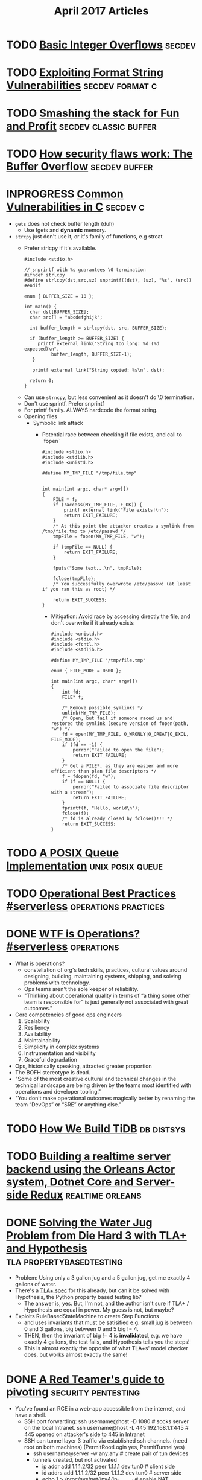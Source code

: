 #+TITLE: April 2017 Articles

* TODO [[http://phrack.org/issues/60/10.html][Basic Integer Overflows]]                                       :secdev:
* TODO [[https://crypto.stanford.edu/cs155/papers/formatstring-1.2.pdf][Exploiting Format String Vulnerabilities]]             :secdev:format:c:
* TODO [[http://insecure.org/stf/smashstack.html][Smashing the stack for Fun and Profit]]          :secdev:classic:buffer:
* TODO [[https://arstechnica.com/security/2015/08/how-security-flaws-work-the-buffer-overflow/][How security flaws work: The Buffer Overflow]]           :secdev:buffer:
* INPROGRESS [[https://security.web.cern.ch/security/recommendations/en/codetools/c.shtml][Common Vulnerabilities in C]]                           :secdev:c:
  - =gets= does not check buffer length (duh)
    - Use fgets and *dynamic* memory. 
  - =strcpy= just don't use it, or it's family of functions, e.g strcat
    - Prefer strlcpy if it's available.
      #+begin_src
      #include <stdio.h>
 
      // snprintf with %s guarantees \0 termination
      #ifndef strlcpy
      #define strlcpy(dst,src,sz) snprintf((dst), (sz), "%s", (src))
      #endif
 
      enum { BUFFER_SIZE = 10 };
 
      int main() {
        char dst[BUFFER_SIZE];
        char src[] = "abcdefghijk";
 
        int buffer_length = strlcpy(dst, src, BUFFER_SIZE);
 
        if (buffer_length >= BUFFER_SIZE) {
           printf external link("String too long: %d (%d expected)\n",
                buffer_length, BUFFER_SIZE-1);
         }
 
         printf external link("String copied: %s\n", dst);
 
        return 0;
      }
      #+end_src
   - Can use =strncpy=, but less convenient as it doesn't do \0 termination.
   - Don't use sprintf. Prefer snprintf
   - For printf family. ALWAYS hardcode the format string.
   - Opening files
     - Symbolic link attack
       - Potential race between checking if file exists, and call to `fopen` 
          #+begin_src
          #include <stdio.h>
          #include <stdlib.h>
          #include <unistd.h>
           
          #define MY_TMP_FILE "/tmp/file.tmp"
           
           
          int main(int argc, char* argv[])
          {
              FILE * f;
              if (!access(MY_TMP_FILE, F_OK)) {
                  printf external link("File exists!\n");
                  return EXIT_FAILURE;
              }
              /* At this point the attacker creates a symlink from /tmp/file.tmp to /etc/passwd */
              tmpFile = fopen(MY_TMP_FILE, "w");
           
              if (tmpFile == NULL) {
                  return EXIT_FAILURE;
              }
           
              fputs("Some text...\n", tmpFile);
           
              fclose(tmpFile);
              /* You successfully overwrote /etc/passwd (at least if you ran this as root) */
           
              return EXIT_SUCCESS;
          }
          #+end_src
        - Mitigation: Avoid race by accessing directly the file, and don't overwrite if it already exists
          #+begin_src
          #include <unistd.h>
          #include <stdio.h>
          #include <fcntl.h>
          #include <stdlib.h>
           
          #define MY_TMP_FILE "/tmp/file.tmp"
           
          enum { FILE_MODE = 0600 };
           
          int main(int argc, char* argv[])
          {
              int fd;
              FILE* f;
           
              /* Remove possible symlinks */
              unlink(MY_TMP_FILE);
              /* Open, but fail if someone raced us and restored the symlink (secure version of fopen(path, "w") */
              fd = open(MY_TMP_FILE, O_WRONLY|O_CREAT|O_EXCL, FILE_MODE);
              if (fd == -1) {
                  perror("Failed to open the file");
                  return EXIT_FAILURE;
              }
              /* Get a FILE*, as they are easier and more efficient than plan file descriptors */
              f = fdopen(fd, "w");
              if (f == NULL) {
                  perror("Failed to associate file descriptor with a stream");
                  return EXIT_FAILURE;
              }
              fprintf(f, "Hello, world\n");
              fclose(f);
              /* fd is already closed by fclose()!!! */
              return EXIT_SUCCESS;
          }
          #+end_src
    
   
* TODO [[https://zinascii.com/2014/a-posix-queue-implementation.html][A POSIX Queue Implementation]]                        :unix:posix:queue:
* TODO [[https://charity.wtf/2016/05/31/operational-best-practices-serverless/][Operational Best Practices #serverless]]          :operations:practices:
* DONE [[https://charity.wtf/2016/05/31/wtf-is-operations-serverless/][WTF is Operations? #serverless]]                            :operations:
  CLOSED: [2017-04-07 Fri 16:55]
  - What is operations?
    - constellation of org's tech skills, practices, cultural values around
      designing, building, maintaining systems, shipping, and solving problems
      with technology.
    - Ops teams aren't the sole keeper of reliability.
    - "Thinking about operational quality in terms of “a thing some other team is responsible for” is just generally not associated with great outcomes."
  - Core competencies of good ops engineers
    1. Scalability
    2. Resiliency
    3. Availability
    4. Maintainability
    5. Simplicity in complex systems
    6. Instrumentation and visibility
    7. Graceful degradation
  - Ops, historically speaking, attracted greater proportion
  - The BOFH stereotype is dead.  
  - "Some of the most creative cultural and technical changes in the technical landscape are being driven by the teams most identified with operations and developer tooling."
  - "You don’t make operational outcomes magically better by renaming the team “DevOps” or “SRE” or anything else."

* TODO [[https://pingcap.github.io/blog/2016/10/17/how-we-build-tidb/][How We Build TiDB]]                                         :db:distsys:
* TODO [[https://medium.com/@MaartenSikkema/using-dotnet-core-orleans-redux-and-websockets-to-build-a-scalable-realtime-back-end-cd0b65ec6b4d][Building a realtime server backend using the Orleans Actor system, Dotnet Core and Server-side Redux]] :realtime:orleans:

* DONE [[http://nchammas.com/writing/how-not-to-die-hard-with-hypothesis][Solving the Water Jug Problem from Die Hard 3 with TLA+ and Hypothesis]] :tla:propertybasedtesting:
  CLOSED: [2017-04-06 Thu 13:34]
  - Problem: Using only a 3 gallon jug and a 5 gallon jug, get me exactly 4 gallons of water.
  - There's a [[https://github.com/tlaplus/Examples/blob/master/specifications/DieHard/DieHard.tla][TLA+ spec]] for this already, but can it be solved with Hypothesis, the Python property based testing lib?
    - The answer is, yes. But, I'm not, and the author isn't sure if TLA+ / Hypothesis are equal in power. My guess is not, but maybe?
  - Exploits RuleBasedStateMachine to create Step Functions
    - and uses invariants that must be satisified
      e.g. small jug is between 0 and 3 gallons, big between 0 and 5
           big != 4.
    - THEN, then the invariant of big != 4 is *invalidated*, e.g. we have exactly 4 gallons, the test fails, and Hypothesis
      tells you the steps! 
    - This is almost exactly the opposite of what TLA+s' model checker does, but works almost exactly the same!


* DONE [[https://artkond.com/2017/03/23/pivoting-guide/][A Red Teamer's guide to pivoting]]                 :security:pentesting:
  CLOSED: [2017-04-03 Mon 23:22]
  - You've found an RCE in a web-app accessible from the internet, and have a shell.
    - SSH port forwarding: 
      ssh username@host -D 1080 # socks server on the local Intranet.
      ssh username@host -L 445:192.168.1.1:445 # 445 opened on attacker's side to 445 in Intranet
    - SSH can tunnel layer 3 traffic via established ssh channels. (need root on both machines)
      (PermitRootLogin yes, PermitTunnel yes)
      - ssh username@server -w any:any # create pair of tun devices
      - tunnels created, but not activated
        - ip addr add 1.1.1.2/32 peer 1.1.1.1 dev tun0 # client side
        - id addrs add 1.1.1.2/32 peer 1.1.1.2 dev tun0 # server side
        - echo 1 > /proc/sys/net/ipv4/ip_forward # enable NAT forwarding
        - iptables -t nat -A POSTROUTING -s 1.1.1.2 -o eth0 -j MASQUERADE
        - route add -net 10.0.0.0/16 gw 1.1.1.1 # default gateway for that network
    - 3proxy (https://github.com/z3APA3A/3proxy/releases)
      - can be used as socks proxy or port forwarder
      - general swiss army knife
    - rpivot: https://github.com/artkond/rpivot
      - traverses NAT connections. reverse socks proxy. works like ssh -D but in opposite direction.
  - On the internal network, limited connectivity
    - ICMP tunneling via [[http://code.gerade.org/hans/][hans]] (need root locally since raw sockets)
      - hans -v -f -s 1.1.1.1 -p P@ssw0rd # server side
      - hans -f -c <server ip> -p P@ssw0rd # client side
    - DNS tunneling
      - WAN traffic might be blocked, but can resolve external names.
      - If you have root, [[http://code.kryo.se/iodine/][iodine]] works almost like hans.
        - iodined -f -c -P P@ssw0rd 1.1.1.1 tunneldomain.com # server
        - iodone -f -P P@ssw0rd tunneldomain.com -r # client
        - Success yields direct visibility at 1.1.1.2.
        - Then, using compression:
          ssh user@1.1.1.2 -C -c blowfish-cbc,arcfour -o CompressionLevel=9 -D 1080
      - [[https://github.com/iagox86/dnscat2][Dnscat2]] doesn't require root.
    - Corporate HTTP proxy as way out.
      - Rpivot, [[http://cntlm.sourceforge.net/][Cntlm]], OpenVpn over HTTP proxy.
  - [[http://pentestmonkey.net/cheat-sheet/shells/reverse-shell-cheat-sheet][Reverse Shell Cheat Sheet]]
  - Upgrade from regular semi-interactive shell:
    =python -c 'import pty; pty.spawn("/bin/bash")'=
  - socat
  - [[https://github.com/creaktive/tsh][Tsh]]: small ssh-like backdoor with full-pty terminal.
* DONE [[https://stripe.com/blog/rate-limiters][Scaling your API with rate limiters]]                          :distsys:
  CLOSED: [2017-04-03 Mon 23:01]
  - Rate limiting can make your API more reliable when:
    - One of your users is responsible for a spike in traffic, but you need to stay up for others
    - Misbehaving scripts accidentially sending you lots of request
    - User sending lower priority stuff.
      (This implies that you have some sort of prioritization of requests)
    - Something wrong internally.
  - Stripe implements a few strategies to keep the API available for everyone
  - Not an option if spacing out requests isn't an option.
  - During incidents, shed load by dropping low priority requests.
  - 4 types used in production
    - Request rate limiter (e.g. N requests per second) -- Stripe has the ability to burst a bit.
    - Concurrent reuqests limiter (e.g. 20 requests at the same time). Helps with resource intensive requests
    - Fleet usage load shedder
      - Divide up traffic into critical (e.g. charges) and non-critical (list charges).
      - Reserve fraction of requests for charges
    - Worker utilization load shedding
      - Divide into Critical, POSTs, GETs, Test mode traffic
        - track workers: busy boxes will shed less critical requests
  - How to deploy?
    - Hook into middleware safely.
      e.g. what happens if redis goes down, or bugs?
    - Show good exceptions to your users 429 (Too Many Requests), 503 (Service Unavailable)
    - Control rods
    - Dark launch to simulate what would actually happen.

*** Further thoughts
    - Dark launches are helpful, but can't tell you exactly, since the potentially blocked traffic is still happening. This is similar to our auto scaling problem.
      
    

